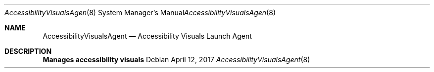.Dd April 12, 2017
.Dt AccessibilityVisualsAgent 8
.Os
.Sh NAME
.Nm AccessibilityVisualsAgent
.Nd Accessibility Visuals Launch Agent
.Sh DESCRIPTION
.Nm Manages accessibility visuals
